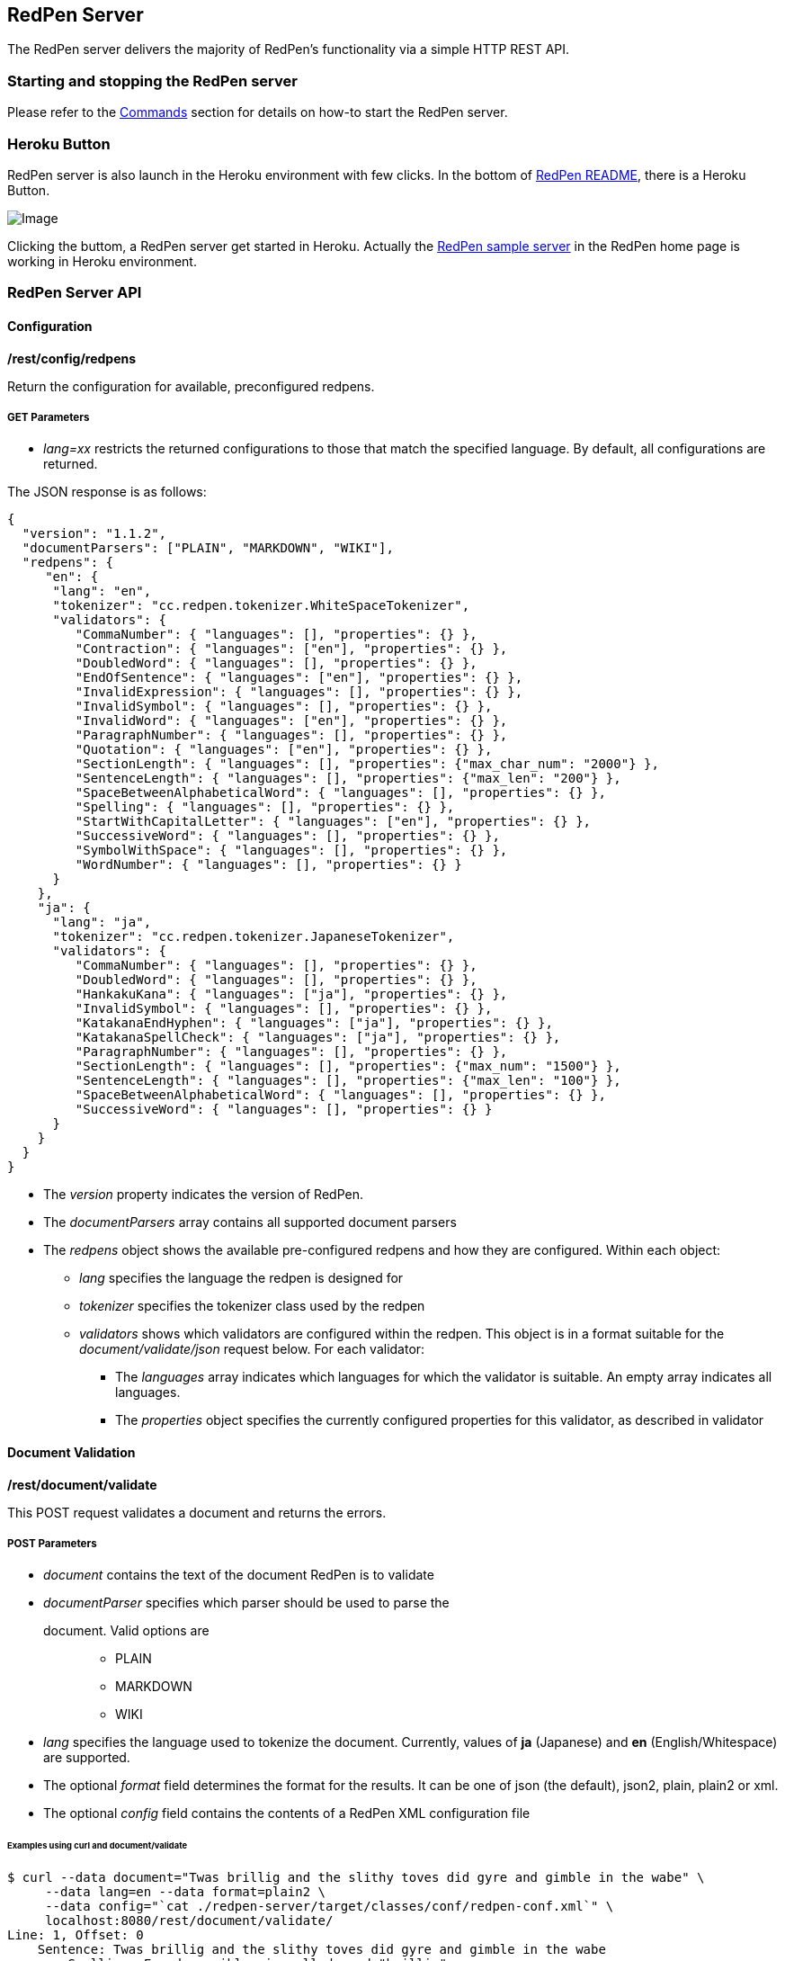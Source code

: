 [[server]]
== RedPen Server

The RedPen server delivers the majority of RedPen's functionality via a
simple HTTP REST API.

[[starting-the-redpen-server]]
=== Starting and stopping the RedPen server

Please refer to the <<commands,Commands>> section for details on how-to start the RedPen server.

[[heroku-button]]
=== Heroku Button
RedPen server is also launch in the Heroku environment with few clicks. In the bottom of https://github.com/redpen-cc/redpen[RedPen README], there is a Heroku Button.

image:heroku-button.png[Image]

Clicking the buttom, a RedPen server get started in Heroku. Actually the http://redpen.herokuapp.com/[RedPen sample server] in the RedPen home page is working in Heroku environment.
[[redpen-server-api]]
=== RedPen Server API

[[configuration]]
==== Configuration

*/rest/config/redpens*

Return the configuration for available, preconfigured redpens.

[suppress='WeakExpression']
===== GET Parameters

* _lang=xx_ restricts the returned configurations to those that match
the specified language. By default, all configurations are returned.

The JSON response is as follows:

[source,json]
----
{
  "version": "1.1.2",
  "documentParsers": ["PLAIN", "MARKDOWN", "WIKI"],
  "redpens": {
     "en": {
      "lang": "en",
      "tokenizer": "cc.redpen.tokenizer.WhiteSpaceTokenizer",
      "validators": {
         "CommaNumber": { "languages": [], "properties": {} },
         "Contraction": { "languages": ["en"], "properties": {} },
         "DoubledWord": { "languages": [], "properties": {} },
         "EndOfSentence": { "languages": ["en"], "properties": {} },
         "InvalidExpression": { "languages": [], "properties": {} },
         "InvalidSymbol": { "languages": [], "properties": {} },
         "InvalidWord": { "languages": ["en"], "properties": {} },
         "ParagraphNumber": { "languages": [], "properties": {} },
         "Quotation": { "languages": ["en"], "properties": {} },
         "SectionLength": { "languages": [], "properties": {"max_char_num": "2000"} },
         "SentenceLength": { "languages": [], "properties": {"max_len": "200"} },
         "SpaceBetweenAlphabeticalWord": { "languages": [], "properties": {} },
         "Spelling": { "languages": [], "properties": {} },
         "StartWithCapitalLetter": { "languages": ["en"], "properties": {} },
         "SuccessiveWord": { "languages": [], "properties": {} },
         "SymbolWithSpace": { "languages": [], "properties": {} },
         "WordNumber": { "languages": [], "properties": {} }
      }
    },
    "ja": {
      "lang": "ja",
      "tokenizer": "cc.redpen.tokenizer.JapaneseTokenizer",
      "validators": {
         "CommaNumber": { "languages": [], "properties": {} },
         "DoubledWord": { "languages": [], "properties": {} },
         "HankakuKana": { "languages": ["ja"], "properties": {} },
         "InvalidSymbol": { "languages": [], "properties": {} },
         "KatakanaEndHyphen": { "languages": ["ja"], "properties": {} },
         "KatakanaSpellCheck": { "languages": ["ja"], "properties": {} },
         "ParagraphNumber": { "languages": [], "properties": {} },
         "SectionLength": { "languages": [], "properties": {"max_num": "1500"} },
         "SentenceLength": { "languages": [], "properties": {"max_len": "100"} },
         "SpaceBetweenAlphabeticalWord": { "languages": [], "properties": {} },
         "SuccessiveWord": { "languages": [], "properties": {} }
      }
    }
  }
}
----

* The _version_ property indicates the version of RedPen.
* The _documentParsers_ array contains all supported document parsers
* The _redpens_ object shows the available pre-configured redpens and
how they are configured. Within each object:
** _lang_ specifies the language the redpen is designed for
** _tokenizer_ specifies the tokenizer class used by the redpen
** _validators_ shows which validators are configured within the redpen.
This object is in a format suitable for the _document/validate/json_
request below. For each validator:
*** The _languages_ array indicates which languages for which the
validator is suitable. An empty array indicates all languages.
*** The _properties_ object specifies the currently configured
properties for this validator, as described in validator

[[document-validation]]
==== Document Validation

*/rest/document/validate*

This POST request validates a document and returns the errors.

[suppress=='CommaNumber']
===== POST Parameters

* _document_ contains the text of the document RedPen is to validate
* _documentParser_ specifies which parser should be used to parse the
document. Valid options are:::
  ** PLAIN
  ** MARKDOWN
  ** WIKI
* _lang_ specifies the language used to tokenize the document.
Currently, values of *ja* (Japanese) and *en* (English/Whitespace) are
supported.
* The optional _format_ field determines the format for the results. It
can be one of json (the default), json2, plain, plain2 or xml.
* The optional _config_ field contains the contents of a RedPen XML
configuration file

====== Examples using curl and document/validate

[source,bash]
----
$ curl --data document="Twas brillig and the slithy toves did gyre and gimble in the wabe" \
     --data lang=en --data format=plain2 \
     --data config="`cat ./redpen-server/target/classes/conf/redpen-conf.xml`" \
     localhost:8080/rest/document/validate/
Line: 1, Offset: 0
    Sentence: Twas brillig and the slithy toves did gyre and gimble in the wabe
        Spelling: Found possibly misspelled word "brillig".
        Spelling: Found possibly misspelled word "slithy".
        Spelling: Found possibly misspelled word "toves".
        Spelling: Found possibly misspelled word "gyre".
        Spelling: Found possibly misspelled word "gimble".
        Spelling: Found possibly misspelled word "wabe".
        DoubledWord: Found repeated word "and".
----

[source,bash]
----
$ curl -s --data document="古池や,蛙飛び込む水の音" \
          --data config="`cat ./redpen-server/target/classes/conf/redpen-conf-ja.xml`" \
          localhost:8080/rest/document/validate/ | json_reformat
{
    "errors": [
        {
            "sentence": "古池や,蛙飛び込む水の音",
            "endPosition": {
                "offset": 4,
                "lineNum": 1
            },
            "validator": "InvalidSymbol",
            "lineNum": 1,
            "sentenceStartColumnNum": 0,
            "message": "Found invalid symbol \",\".",
            "startPosition": {
                "offset": 3,
                "lineNum": 1
            }
        }
    ]
}
----

*/rest/document/validate/json*

This POST request processes a redpen validation request, specified in
JSON, and returns redpen errors in a supported RedPen format.

[suppress='CommaNumber WeakExpression']
===== Request format

[source,json]
----
{
  "document": "Theyre is a blak rownd borl.",
  "format": "json2",
  "documentParser": "PLAIN",
  "config": {
    "lang": "en",
    "validators": {
      "CommaNumber": {},
      "Contraction": {},
      "DoubledWord": {},
      "EndOfSentence": {},
      "InvalidExpression": {},
      "InvalidSymbol": {},
      "InvalidWord": {},
      "ParagraphNumber": {},
      "Quotation": {},
      "SectionLength": {
        "properties": {
          "max_char_num": "2000"
        }
      },
      "SentenceLength": {
        "properties": {
          "max_len": "200"
        }
      },
      "SpaceBetweenAlphabeticalWord": {},
      "Spelling": {},
      "StartWithCapitalLetter": {},
      "SuccessiveWord": {},
      "SymbolWithSpace": {},
      "WordNumber": {}
    },
    "symbols": {
      "AMPERSAND": {
        "after_space": false,
        "before_space": true,
        "invalid_chars": "＆",
        "value": "&"
      },
      "ASTERISK": {
        "after_space": true,
        "before_space": true,
        "invalid_chars": "＊",
        "value": "*"
      }
    }
  }
}
----

* The _document_ property specifies the text of the document to validate
* The _documentParser_ property should contain the name of a valid
RedPen documentparser (ie: PLAIN, MARKDOWN or WIKI)
* The _format_ property determines the format for the results. It can be one of json, json2, plain, plain2 or xml.
* The _config_ object specifies the validator configuration for the request. This consists of:
** A _config_ object, consisting of a series of objects that are named
  after a RedPen validator. If the object is present, the validator will
  be configured. Within this named object, a _properties_ object can be
  used to set the name and values of any property used by the validator.
** The _lang_ property indicates the language of the document. It determines how the document will be tokenized by RedPen.
** A _symbols_ object containing overridden symbols, as described in configuration. Each entry must be a validate symbol name, and can contain the following elements:
*** _value_ specifies the Symbol's value
*** _invalid_chars_ is a string of invalid alternatives for this Symbol
*** _before_space_ and _after_space_ specify if a space is required before or after the Symbol.

Response (json2 format):

[source,json]
----
{
  "errors": [
    {
      "sentence": "Theyre is a blak rownd borl.",
      "position": {
        "start": {
          "offset": 0,
          "line": 1
        },
        "end": {
          "offset": 27,
          "line": 1
        }
      },
      "errors": [
        {
          "subsentence": {
            "offset": 0,
            "length": 6
          },
          "validator": "Spelling",
          "position": {
            "start": {
              "offset": 0,
              "line": 1
            },
            "end": {
              "offset": 6,
              "line": 1
            }
          },
          "message": "Found possibly misspelled word \"Theyre\"."
        },
        {
          "subsentence": {
            "offset": 12,
            "length": 4
          },
          "validator": "Spelling",
          "position": {
            "start": {
              "offset": 12,
              "line": 1
            },
            "end": {
              "offset": 16,
              "line": 1
            }
          },
          "message": "Found possibly misspelled word \"blak\"."
        },
        {
          "subsentence": {
            "offset": 17,
            "length": 5
          },
          "validator": "Spelling",
          "position": {
            "start": {
              "offset": 17,
              "line": 1
            },
            "end": {
              "offset": 22,
              "line": 1
            }
          },
          "message": "Found possibly misspelled word \"rownd\"."
        },
        {
          "subsentence": {
            "offset": 23,
            "length": 4
          },
          "validator": "Spelling",
          "position": {
            "start": {
              "offset": 23,
              "line": 1
            },
            "end": {
              "offset": 27,
              "line": 1
            }
          },
          "message": "Found possibly misspelled word \"borl\"."
        }
      ]
    }
  ]
}
----

[suppress='WeakExpression']
====== Some examples using curl and document/validate/json

[source,bash]
----
$ curl -s --data "document=fish and chips" http://localhost:8080/rest/document/validate | json_reformat
{
    "errors": [
        {
            "sentence": "fish and chips",
            "validator": "StartWithCapitalLetter",
            "lineNum": 1,
            "sentenceStartColumnNum": 0,
            "message": "Sentence starts with a lowercase character \"f\"."
        }
    ]
}
----

[source,bash]
----
$ curl -s --data "document=ここはどこでうか?&lang=ja&" http://localhost:8080/rest/document/validate | json_reformat
{
    "errors": [
        {
            "sentence": "ここはどこでうか?",
            "endPosition": {
                "offset": 9,
                "lineNum": 1
            },
            "validator": "InvalidSymbol",
            "lineNum": 1,
            "sentenceStartColumnNum": 0,
            "message": "Found invalid symbol \"?\".",
            "startPosition": {
                "offset": 8,
                "lineNum": 1
            }
        }
    ]
}
----

[source,bash]
----
$ curl -s --data "document=# Markdown Test%0A%0ASpellink Errah&lang=en&documentParser=MARKDOWN" http://localhost:8080/rest/document/validate | json_reformat
{
    "errors": [
        {
            "sentence": "Spellink Errah",
            "endPosition": {
                "offset": 8,
                "lineNum": 3
            },
            "validator": "Spelling",
            "lineNum": 3,
            "sentenceStartColumnNum": 0,
            "message": "Found possibly misspelled word \"Spellink\".",
            "startPosition": {
                "offset": 0,
                "lineNum": 3
            }
        },
        {
            "sentence": "Spellink Errah",
            "endPosition": {
                "offset": 14,
                "lineNum": 3
            },
            "validator": "Spelling",
            "lineNum": 3,
            "sentenceStartColumnNum": 0,
            "message": "Found possibly misspelled word \"Errah\".",
            "startPosition": {
                "offset": 9,
                "lineNum": 3
            }
        }
    ]
}
----

[source,bash]
----
curl -s -H "Content-Type: application/json" \
     --data '{document:"fisch and chipps",format:"plain",config:{validators:{Spelling:{},SentenceLength:{properties:{max_len:6}}}}}' \
     http://localhost:8080/rest/document/validate/json
1: ValidationError[Spelling], Found possibly misspelled word "fisch". at line: fisch and chipps
1: ValidationError[Spelling], Found possibly misspelled word "chipps". at line: fisch and chipps
1: ValidationError[SentenceLength], The length of the sentence (16) exceeds the maximum of 6. at line: fisch and chipps
----
